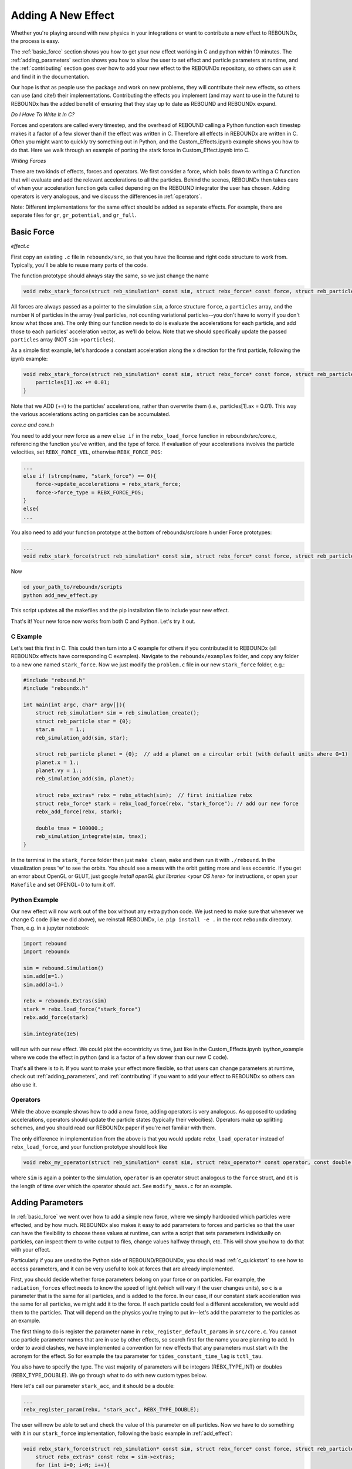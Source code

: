 .. _add_effect:

Adding A New Effect
===================

Whether you're playing around with new physics in your integrations or want to contribute a new effect to REBOUNDx, the process is easy.

The :ref:`basic_force` section shows you how to get your new effect working in C and python within 10 minutes. 
The :ref:`adding_parameters` section shows you how to allow the user to set effect and particle parameters at runtime, and the :ref:`contributing` section goes over how to add your new effect to the REBOUNDx repository, so others can use it and find it in the documentation.

Our hope is that as people use the package and work on new problems, they will contribute their new effects, so others can use (and cite!) their implementations.
Contributing the effects you implement (and may want to use in the future) to REBOUNDx has the added benefit of ensuring that they stay up to date as REBOUND and REBOUNDx expand.

*Do I Have To Write It In C?*

Forces and operators are called every timestep, and the overhead of REBOUND calling a Python function each timestep makes it a factor of a few slower than if the effect was written in C.
Therefore all effects in REBOUNDx are written in C.
Often you might want to quickly try something out in Python, and the Custom_Effects.ipynb example shows you how to do that.
Here we walk through an example of porting the stark force in Custom_Effect.ipynb into C.

*Writing Forces*

There are two kinds of effects, forces and operators.
We first consider a force, which boils down to writing a C function that will evaluate and add the relevant accelerations to all the particles.
Behind the scenes, REBOUNDx then takes care of when your acceleration function gets called depending on the REBOUND integrator the user has chosen.
Adding operators is very analogous, and we discuss the differences in :ref:`operators`.

Note: Different implementations for the same effect should be added as separate effects.
For example, there are separate files for ``gr``, ``gr_potential``, and ``gr_full``.

.. _basic_force:

Basic Force
^^^^^^^^^^^

*effect.c*

First copy an existing ``.c`` file in ``reboundx/src``, so that you have the license and right code structure to work from.
Typically, you'll be able to reuse many parts of the code.

The function prototype should always stay the same, so we just change the name

.. code-block:: c

    void rebx_stark_force(struct reb_simulation* const sim, struct rebx_force* const force, struct reb_particle* const particles, const int N){

All forces are always passed as a pointer to the simulation ``sim``, a force structure ``force``, a ``particles`` array, and the number ``N`` of particles in the array (real particles, not counting variational particles--you don't have to worry if you don't know what those are).
The only thing our function needs to do is evaluate the accelerations for each particle, and add those to each particles' acceleration vector, as  we'll do below.
Note that we should specifically update the passed ``particles`` array (NOT ``sim->particles``).

As a simple first example, let's hardcode a constant acceleration along the x direction for the first particle, following the ipynb example:

.. code-block:: c

    void rebx_stark_force(struct reb_simulation* const sim, struct rebx_force* const force, struct reb_particle* const particles, const int N){
        particles[1].ax += 0.01;
    }

Note that we ADD (+=) to the particles' accelerations, rather than overwrite them (i.e., particles[1].ax = 0.01). This way the various accelerations acting on particles can be accumulated.

*core.c and core.h*

You need to add your new force as a new ``else if`` in the ``rebx_load_force`` function in reboundx/src/core.c, referencing the function you've written, and the type of force.
If evaluation of your accelerations involves the particle velocities, set ``REBX_FORCE_VEL``, otherwise ``REBX_FORCE_POS``:

.. code-block:: c
    
    ...
    else if (strcmp(name, "stark_force") == 0){
        force->update_accelerations = rebx_stark_force;
        force->force_type = REBX_FORCE_POS;
    }
    else{
    ...

You also need to add your function prototype at the bottom of reboundx/src/core.h under Force prototypes:

.. code-block:: c

    ...
    void rebx_stark_force(struct reb_simulation* const sim, struct rebx_force* const force, struct reb_particle* const particles, const int N);

Now

.. code-block:: bash

    cd your_path_to/reboundx/scripts
    python add_new_effect.py

This script updates all the makefiles and the pip installation file to include your new effect.

That's it! Your new force now works from both C and Python. Let's try it out.

C Example
*********

Let's test this first in C. This could then turn into a C example for others if you contributed it to REBOUNDx (all REBOUNDx effects have corresponding C examples).
Navigate to the ``reboundx/examples`` folder, and copy any folder to a new one named ``stark_force``.
Now we just modify the ``problem.c`` file in our new ``stark_force`` folder, e.g.:

.. code-block:: c

    #include "rebound.h"
    #include "reboundx.h"
    
    int main(int argc, char* argv[]){
        struct reb_simulation* sim = reb_simulation_create();
        struct reb_particle star = {0}; 
        star.m     = 1.;   
        reb_simulation_add(sim, star); 

        struct reb_particle planet = {0};  // add a planet on a circular orbit (with default units where G=1)
        planet.x = 1.;
        planet.vy = 1.;
        reb_simulation_add(sim, planet);

        struct rebx_extras* rebx = rebx_attach(sim);  // first initialize rebx
        struct rebx_force* stark = rebx_load_force(rebx, "stark_force"); // add our new force
        rebx_add_force(rebx, stark);                
        
        double tmax = 100000.;
        reb_simulation_integrate(sim, tmax);
    }

In the terminal in the ``stark_force`` folder then just ``make clean``, ``make``  and then run it with  ``./rebound``. 
In the visualization press 'w' to see the orbits. You should see a mess with the orbit getting more and less eccentric.
If you get an error about OpenGL or GLUT, just google `install openGL glut libraries <your OS here>` for instructions, or open your ``Makefile`` and set OPENGL=0 to turn it off.

Python Example
**************

Our new effect will now work out of the box without any extra python code.
We just need to make sure that whenever we change C code (like we did above), we reinstall REBOUNDx, i.e. ``pip install -e .`` in the root ``reboundx`` directory. 
Then, e.g. in a jupyter notebook:

..  code-block:: python

    import rebound
    import reboundx
    
    sim = rebound.Simulation()
    sim.add(m=1.)
    sim.add(a=1.)

    rebx = reboundx.Extras(sim)
    stark = rebx.load_force("stark_force")
    rebx.add_force(stark)

    sim.integrate(1e5)

will run with our new effect. We could plot the eccentricity vs time, just like in the Custom_Effects.ipynb ipython_example where we code the effect in python (and is a factor of a few slower than our new C code).

That's all there is to it. 
If you want to make your effect more flexible, so that users can change parameters at runtime, check out :ref:`adding_parameters`, and :ref:`contributing` if you want to add your effect to REBOUNDx so others can also use it.

.. _operators:

Operators
*********

While the above example shows how to add a new force, adding operators is very analogous.
As opposed to updating accelerations, operators should update the particle states (typically their velocities).
Operators make up splitting schemes, and you should read our REBOUNDx paper if you're not familiar with them.

The only difference in implementation from the above is that you would update ``rebx_load_operator`` instead of ``rebx_load_force``, and your function prototype should look like

.. code-block:: c

    void rebx_my_operator(struct reb_simulation* const sim, struct rebx_operator* const operator, const double dt){

where ``sim`` is again a pointer to the simulation, ``operator`` is an operator struct analogous to the ``force`` struct, and ``dt`` is the length of time over which the operator should act. See ``modify_mass.c`` for an example.

.. _adding_parameters:

Adding Parameters
^^^^^^^^^^^^^^^^^

In :ref:`basic_force` we went over how to add a simple new force, where we simply hardcoded which particles were effected, and by how much. 
REBOUNDx also makes it easy to add parameters to forces and particles so that the user can have the flexibility to choose these values at runtime, can write a script that sets parameters individually on particles, can inspect them to write output to files, change values halfway through, etc.
This will show you how to do that with your effect.

Particularly if you are used to the Python side of REBOUND/REBOUNDx, you should read :ref:`c_quickstart` to see how to access parameters, and it can be very useful to look at forces that are already implemented.

First, you should decide whether force parameters belong on your force or on particles.
For example, the ``radiation_forces`` effect needs to know the speed of light (which will vary if the user changes units), so ``c`` is a parameter that is the same for all particles, and is added to the force.
In our case, if our constant stark acceleration was the same for all particles, we might add it to the force.
If each particle could feel a different acceleration, we would add them to the particles.
That will depend on the physics you're trying to put in--let's add the parameter to the particles as an example.

The first thing to do is register the parameter name in ``rebx_register_default_params`` in ``src/core.c``.
You cannot use particle parameter names that are in use by other effects, so search first for the name you are planning to add.
In order to avoid clashes, we have implemented a convention for new effects that any parameters must start with the acronym for the effect.
So for example the tau parameter for ``tides_constant_time_lag`` is ``tctl_tau``.

You also have to specify the type.
The vast majority of parameters will be integers (REBX_TYPE_INT) or doubles (REBX_TYPE_DOUBLE). 
We go through what to do with new custom types below.

Here let's call our parameter ``stark_acc``, and it should be a double:

.. code-block:: c

    ...
    rebx_register_param(rebx, "stark_acc", REBX_TYPE_DOUBLE);

The user will now be able to set and check the value of this parameter on all particles.
Now we have to do something with it in our ``stark_force`` implementation, following the basic example in :ref:`add_effect`:

.. code-block:: c

    void rebx_stark_force(struct reb_simulation* const sim, struct rebx_force* const force, struct reb_particle* const particles, const int N){
        struct rebx_extras* const rebx = sim->extras;
        for (int i=0; i<N; i++){
            const double* stark_acc = rebx_get_param(rebx, particles[i].ap, "stark_acc");
            if (stark_acc != NULL){
                particles[i].ax += *stark_acc;
            }
        }
    }

We now iterate through the particle list, check whether each one has its ``stark_acc`` param, and if so, update its x acceleration.
It's good practice to always check the parameter pointers you get back from ``rebx_get_param`` for NULL, since otherwise you will get a seg fault when you dereference them if they have not been set by the user.

C Example
*********

Now in C we can set our particle parameter in our ``problem.c`` file:


.. code-block:: c

    rebx_set_param_double(rebx, &sim->particles[1].ap, "stark_acc", 0.01);

and everything will work as before.

Python Example
**************

Since we've edited the C code, to use it from Python we have to go back to the root ``reboundx`` directory and ``pip install -e .``.
After that, we can access and change our new particle parameters out of the box:

..  code-block:: python

    sim.particles[1].params['stark_acc'] = 0.01

That's it!

Adding Custom Types
*******************

Most of the time, you'll be using integer and double types for the parameters.
But there may be times where you want to, e.g., use a custom struct.
There is a catchall void pointer type (REBX_TYPE_POINTER) for such cases.
This is convenient in C (see the bottom of the ``reboundx/examples/parameters/problem.c`` example), but in python involves casting things manually (see the bottom of ``reboundx/ipython_examples/GettingStartedParameters.ipynb``).

Here we will take that ipython_example with a made up SPH_sim struct and show how to make your new struct easily accessible in python.

First in ``src/reboundx.h``, we need to add a new enum to ``rebx_param_type``:

.. code-block:: c

    enum rebx_param_type{
        REBX_TYPE_NONE,
        ...
        REBX_TYPE_SPHSIM
    };

Then we need to define this struct below under 'Basic types in REBOUNDx':

.. code-block:: c

    struct rebx_SPH_sim {
        double dt;
        int Nparticles;
    };

Then in ``src/core.c``, under ``rebx_register_default_params``, we need to register it with its new type:

.. code-block:: c
    
    void rebx_register_default_params(struct rebx_extras* rebx){
        ...
        rebx_register_param(rebx, "sph_sim", REBX_TYPE_SPHSIM);


On the Python side, at the bottom of ``reboundx/reboundx/extras.py`` we then have to define the ctypes Structure that matches our C structure (google ctypes documentation or follow the existing examples):

.. code-block:: python
    
    class SPH_sim(Structure):
        _fields_ = [("dt",  c_double),
                    ("Nparticles", c_int)]

and on the line below we have to update the mapping ``REBX_C_TO_CTYPES``, which goes from the ``rebx_param_type`` enum (the first thing we edited in this section) to the Python ctypes structure that we just created (SPH_sim). 
The order in this list must match exactly with what's in the ``rebx_param_type`` enum.

.. code-block:: python
    
    REBX_C_TO_CTYPES = [["REBX_TYPE_NONE", None], ["REBX_TYPE_DOUBLE", c_double], ["REBX_TYPE_INT",c_int], ["REBX_TYPE_POINTER", c_void_p], ["REBX_TYPE_FORCE", Force], ["REBX_TYPE_UNIT32", c_uint32], ["REBX_TYPE_ORBIT", rebound.Orbit], ["REBX_TYPE_SPHSIM", SPH_sim]]

Finally, in ``reboundx/reboundx/params.py``, we have to import our new structure and add a matching if clause in ``__setitem__``:

.. code-block:: python

    from .extras import SPH_sim
    ...

    if ctype == SPH_sim:
        if not isinstance(value, SPH_sim):
            raise AttributeError("REBOUNDx Error: Parameter '{0}' must be assigned a SPHsim object.".format(key))
        clibreboundx.rebx_set_param_pointer(self.rebx, byref(self.ap), c_char_p(key.encode('ascii')), byref(value))
    

Now, if we follow the ``ipython_examples/GettingStartedParameters.ipynb``, rather than manually casting things under Custom Parameters, we can simply do

.. code-block:: python

    from reboundx.extras import SPH_sim
    my_sph_sim = SPH_sim()
    my_sph_sim.dt = 0.1
    my_sph_sim.Nparticles = 10000
    gr.params['sph_sim'] = my_sph_sim
    gr.params['sph_sim'].Nparticles

which will output 10000.

Note that these custom structs will still not be written to REBOUNDx binaries.
If this is important to you, feel free to get in touch.

.. _contributing:

Contributing your effect to REBOUNDx
^^^^^^^^^^^^^^^^^^^^^^^^^^^^^^^^^^^^

You've followed the previous steps in :ref:`add_effect` and :ref:`adding_parameters`, and now want to add it to REBOUNDx so others can use (and cite!) your implementation. Great!

A checklist:

* Have you added a C example in ``reboundx/examples/``?
* Have you added a python example in ``reboundx/ipython_examples/``?
* Have you added documentation, so people can find your effect? (see below)
* Is your code machine independent? (see below)

I'm happy to help with any of these. Once you're ready, send me a pull request (see bottom of this page)

Add Your Effect to the Main Documentation Page!
***********************************************

You add the documentation for your effect directly within your ``effect.c`` file.
It will then automatically get built into the :ref:`effects` page.
Easiest is if you copy-paste from another effect source file.

At the top of the comment block, you should edit the file, brief and author lines.
The rest of the documentation goes Below the dollar signs.
For example, for the stark_force implementation we did: 
 
.. code-block:: rst

     * $$$$$$$$$$$$$$$$$$$$$$$$$$$$$$$$$$$$$$$$$$$$$$$$$$$$$$$$$$$$$$$$$$$$$$$$$
     *
     * $Dcoumentation Examples$       // Effect category (must be the first non-blank line after dollar signs and between dollar signs to be detected by script).
     *
     * ======================= ===============================================
     * Authors                 Jane Done
     * Implementation Paper    `Doe and Smith, 2019 <http://labs.adsabs.harvard.edu/adsabs/abs/2019Nature...30...12/>`_,
     * Based on                `Newton and Halley 1692 <http://labs.adsabs.harvard.edu/adsabs/abs/1692/>`_.
     * C Example               :ref:`c_example_stark_force`
     * Python Example          `Stark_Force.ipynb <https://github.com/dtamayo/reboundx/blob/master/ipython_examples/Stark_Force.ipynb>`_,
     * ======================= ===============================================
     * 
     * This applies a constant acceleration along the x direction (Stark force)
     * 
     * **Effect Parameters**
     * 
     * ============================ =========== ==================================================================
     * Field (C type)               Required    Description
     * ============================ =========== ==================================================================
     * None                         -           - 
     * ============================ =========== ==================================================================
     *
     * **Particle Parameters**
     *
     * Any particles with their stark_acc parameter set will feel the corresponding acceleration along x
     *
     * ============================ =========== ==================================================================
     * Field (C type)               Required    Description
     * ============================ =========== ==================================================================
     * stark_acc (double)           No          Size of the acceleration along the x direction
     * ============================ =========== ==================================================================
     * 
     */

We first add the group that our effect belongs to, between dollar signs.
This keeps different implementations of, e.g., general relativity corrections in the same place.
Here I made up a new one called $Documentation Examples$.
If you want to make a new category like here, you have to add it to the /reboundx/doc/effect_headers.rst file.

When you create a new category in that file, you can optionally add a description general to all implementations in the category following the format in the file, which will show up in :ref:`effects`.

.. code-block:: rst

    $$$$$$$$$$$$$$$$$$$$$$
    Documentation Examples 
    ^^^^^^^^^^^^^^^^^^^^^^
    These are effects that have been added as documentation examples

You can also compare with the Orbit Modifications category in that file and how it shows up in the list of effects in the documentation at :ref:`effects`.

Then fill in the table:
``Authors`` says who wrote the code.
``Implementation paper`` is the paper that you'd like to be cited by people using your implementation.
``Based on`` is the paper that the equations you used come from.

``C Example`` is a link to the C Example you wrote.
All C examples in the ``reboundx/examples`` directory are automatically built into the documentation, and have cross-reference targets of the form ``c_example_foldername``, where foldername is the name of your example folder in ``reboundx/examples``. Here it's ``c_example_star_force``.

For the ``Python Example`` line, edit the link from another documentation entry with the name of your ipython notebook filename (in both the title and bracketed URL).

Underneath your table, provide a description that will inform users when it's appropriate to apply your effect (and when it's not!).

Finally, if your effect requires the user to set (possibly optionally) particular effect or particle parameters, we create tables for them too. 

To check how everything looks the way it should, you need to 

.. code-block:: bash

    pip install breathe sphinx

and you need to install `doxygen <http://www.doxygen.nl/manual/install.html>`_. Then

.. code-block:: bash

    cd reboundx/doc/doxygen
    doxygen Doxyfile
    cd reboundx/doc
    make clean
    make html

Then navigate to ``reboundx/doc/_build/html`` and open ``index.html`` in your browser.
The main effects page (with the tables) is on the left: REBx Effects & Parameters.
The automatically included documentation will be under API Documentation (Python) and API Documentation (C).

Is your code machine independent?
*********************************

This is not a requirement, but worth thinking about, given that the rest of REBOUND is machine  independent, allowing anyone to replicate one another's integrations.
In short, the C99 standard guarantees that arithmetic operations (+,-,*,/) and the sqrt function are machine independent. 
All other math library functions (e.g., sin, cos, exp etc.) are heavily optimized for hardware and can give different results (in the last bit) between architectures.
If you can find a way to write your function to only use basic operations, you can be confident that your code is machine independent.

.. _pullrequest:

Putting together a Pull Request
*******************************

If you'd rather e-mail me your code, I'm happy to incorporate it, but if you'd like for GitHub to show your account as a contributor to the project, send me a pull request! 

If you've never done this before, follow the instructions at `Time to Submit Your First PR <http://www.thinkful.com/learn/github-pull-request-tutorial/Expect-a-Thorough-Review#Time-to-Submit-Your-First-PR>`_ up until "Tadaa!" to fork the REBOUNDx repository and make your own local branch.

Now you can modify the code as described below, and can incrementally commit changes.
As a starting point, you can check out `this guide <https://www.atlassian.com/git/tutorials/saving-changes>`_.

After working through this document and making all the changes, you can then send me a pull request by following the rest of the instructions in the pull request tutorial above.
We're always happy to help. Let us know if you have any questions or suggestions for how to improve this tutorial by opening an issue on the REBOUNDx `GitHub page! <https://github.com/dtamayo/reboundx>`_.

